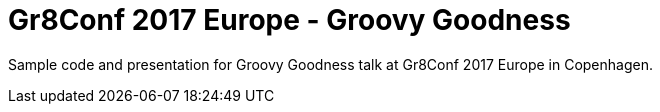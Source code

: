 = Gr8Conf 2017 Europe - Groovy Goodness

Sample code and presentation for Groovy Goodness
talk at Gr8Conf 2017 Europe in Copenhagen.
